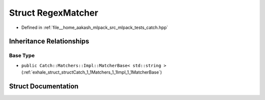 .. _exhale_struct_structCatch_1_1Matchers_1_1StdString_1_1RegexMatcher:

Struct RegexMatcher
===================

- Defined in :ref:`file__home_aakash_mlpack_src_mlpack_tests_catch.hpp`


Inheritance Relationships
-------------------------

Base Type
*********

- ``public Catch::Matchers::Impl::MatcherBase< std::string >`` (:ref:`exhale_struct_structCatch_1_1Matchers_1_1Impl_1_1MatcherBase`)


Struct Documentation
--------------------


.. doxygenstruct:: Catch::Matchers::StdString::RegexMatcher
   :members:
   :protected-members:
   :undoc-members: